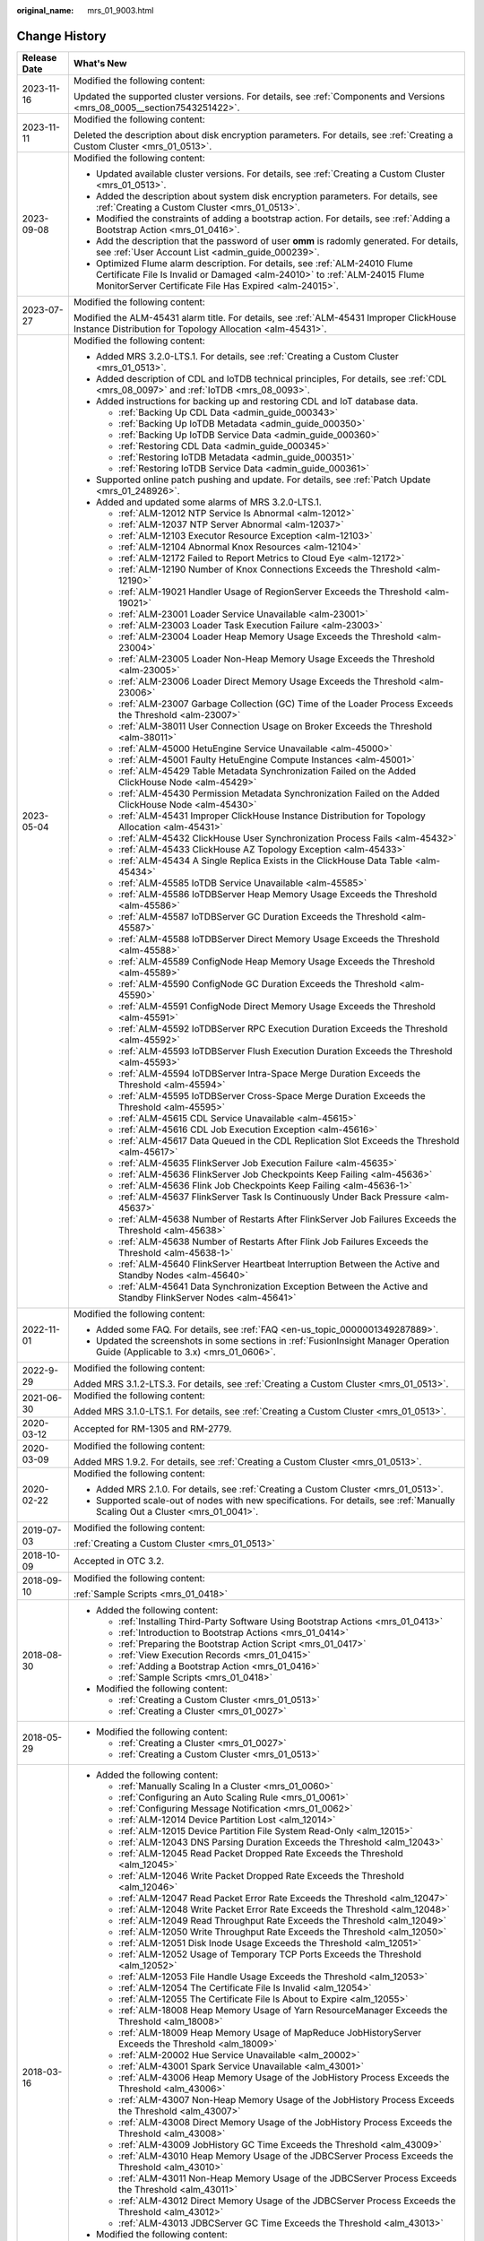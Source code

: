 :original_name: mrs_01_9003.html

.. _mrs_01_9003:

Change History
==============

+-----------------------------------+--------------------------------------------------------------------------------------------------------------------------------------------------------------------------------------------------------------------+
| Release Date                      | What's New                                                                                                                                                                                                         |
+===================================+====================================================================================================================================================================================================================+
| 2023-11-16                        | Modified the following content:                                                                                                                                                                                    |
|                                   |                                                                                                                                                                                                                    |
|                                   | Updated the supported cluster versions. For details, see :ref:`Components and Versions <mrs_08_0005__section7543251422>`.                                                                                          |
+-----------------------------------+--------------------------------------------------------------------------------------------------------------------------------------------------------------------------------------------------------------------+
| 2023-11-11                        | Modified the following content:                                                                                                                                                                                    |
|                                   |                                                                                                                                                                                                                    |
|                                   | Deleted the description about disk encryption parameters. For details, see :ref:`Creating a Custom Cluster <mrs_01_0513>`.                                                                                         |
+-----------------------------------+--------------------------------------------------------------------------------------------------------------------------------------------------------------------------------------------------------------------+
| 2023-09-08                        | Modified the following content:                                                                                                                                                                                    |
|                                   |                                                                                                                                                                                                                    |
|                                   | -  Updated available cluster versions. For details, see :ref:`Creating a Custom Cluster <mrs_01_0513>`.                                                                                                            |
|                                   | -  Added the description about system disk encryption parameters. For details, see :ref:`Creating a Custom Cluster <mrs_01_0513>`.                                                                                 |
|                                   | -  Modified the constraints of adding a bootstrap action. For details, see :ref:`Adding a Bootstrap Action <mrs_01_0416>`.                                                                                         |
|                                   | -  Add the description that the password of user **omm** is radomly generated. For details, see :ref:`User Account List <admin_guide_000239>`.                                                                     |
|                                   | -  Optimized Flume alarm description. For details, see :ref:`ALM-24010 Flume Certificate File Is Invalid or Damaged <alm-24010>` to :ref:`ALM-24015 Flume MonitorServer Certificate File Has Expired <alm-24015>`. |
+-----------------------------------+--------------------------------------------------------------------------------------------------------------------------------------------------------------------------------------------------------------------+
| 2023-07-27                        | Modified the following content:                                                                                                                                                                                    |
|                                   |                                                                                                                                                                                                                    |
|                                   | Modified the ALM-45431 alarm title. For details, see :ref:`ALM-45431 Improper ClickHouse Instance Distribution for Topology Allocation <alm-45431>`.                                                               |
+-----------------------------------+--------------------------------------------------------------------------------------------------------------------------------------------------------------------------------------------------------------------+
| 2023-05-04                        | Modified the following content:                                                                                                                                                                                    |
|                                   |                                                                                                                                                                                                                    |
|                                   | -  Added MRS 3.2.0-LTS.1. For details, see :ref:`Creating a Custom Cluster <mrs_01_0513>`.                                                                                                                         |
|                                   | -  Added description of CDL and IoTDB technical principles, For details, see :ref:`CDL <mrs_08_0097>` and :ref:`IoTDB <mrs_08_0093>`.                                                                              |
|                                   | -  Added instructions for backing up and restoring CDL and IoT database data.                                                                                                                                      |
|                                   |                                                                                                                                                                                                                    |
|                                   |    -  :ref:`Backing Up CDL Data <admin_guide_000343>`                                                                                                                                                              |
|                                   |    -  :ref:`Backing Up IoTDB Metadata <admin_guide_000350>`                                                                                                                                                        |
|                                   |    -  :ref:`Backing Up IoTDB Service Data <admin_guide_000360>`                                                                                                                                                    |
|                                   |    -  :ref:`Restoring CDL Data <admin_guide_000345>`                                                                                                                                                               |
|                                   |    -  :ref:`Restoring IoTDB Metadata <admin_guide_000351>`                                                                                                                                                         |
|                                   |    -  :ref:`Restoring IoTDB Service Data <admin_guide_000361>`                                                                                                                                                     |
|                                   |                                                                                                                                                                                                                    |
|                                   | -  Supported online patch pushing and update. For details, see :ref:`Patch Update <mrs_01_248926>`.                                                                                                                |
|                                   | -  Added and updated some alarms of MRS 3.2.0-LTS.1.                                                                                                                                                               |
|                                   |                                                                                                                                                                                                                    |
|                                   |    -  :ref:`ALM-12012 NTP Service Is Abnormal <alm-12012>`                                                                                                                                                         |
|                                   |    -  :ref:`ALM-12037 NTP Server Abnormal <alm-12037>`                                                                                                                                                             |
|                                   |    -  :ref:`ALM-12103 Executor Resource Exception <alm-12103>`                                                                                                                                                     |
|                                   |    -  :ref:`ALM-12104 Abnormal Knox Resources <alm-12104>`                                                                                                                                                         |
|                                   |    -  :ref:`ALM-12172 Failed to Report Metrics to Cloud Eye <alm-12172>`                                                                                                                                           |
|                                   |    -  :ref:`ALM-12190 Number of Knox Connections Exceeds the Threshold <alm-12190>`                                                                                                                                |
|                                   |    -  :ref:`ALM-19021 Handler Usage of RegionServer Exceeds the Threshold <alm-19021>`                                                                                                                             |
|                                   |    -  :ref:`ALM-23001 Loader Service Unavailable <alm-23001>`                                                                                                                                                      |
|                                   |    -  :ref:`ALM-23003 Loader Task Execution Failure <alm-23003>`                                                                                                                                                   |
|                                   |    -  :ref:`ALM-23004 Loader Heap Memory Usage Exceeds the Threshold <alm-23004>`                                                                                                                                  |
|                                   |    -  :ref:`ALM-23005 Loader Non-Heap Memory Usage Exceeds the Threshold <alm-23005>`                                                                                                                              |
|                                   |    -  :ref:`ALM-23006 Loader Direct Memory Usage Exceeds the Threshold <alm-23006>`                                                                                                                                |
|                                   |    -  :ref:`ALM-23007 Garbage Collection (GC) Time of the Loader Process Exceeds the Threshold <alm-23007>`                                                                                                        |
|                                   |    -  :ref:`ALM-38011 User Connection Usage on Broker Exceeds the Threshold <alm-38011>`                                                                                                                           |
|                                   |    -  :ref:`ALM-45000 HetuEngine Service Unavailable <alm-45000>`                                                                                                                                                  |
|                                   |    -  :ref:`ALM-45001 Faulty HetuEngine Compute Instances <alm-45001>`                                                                                                                                             |
|                                   |    -  :ref:`ALM-45429 Table Metadata Synchronization Failed on the Added ClickHouse Node <alm-45429>`                                                                                                              |
|                                   |    -  :ref:`ALM-45430 Permission Metadata Synchronization Failed on the Added ClickHouse Node <alm-45430>`                                                                                                         |
|                                   |    -  :ref:`ALM-45431 Improper ClickHouse Instance Distribution for Topology Allocation <alm-45431>`                                                                                                               |
|                                   |    -  :ref:`ALM-45432 ClickHouse User Synchronization Process Fails <alm-45432>`                                                                                                                                   |
|                                   |    -  :ref:`ALM-45433 ClickHouse AZ Topology Exception <alm-45433>`                                                                                                                                                |
|                                   |    -  :ref:`ALM-45434 A Single Replica Exists in the ClickHouse Data Table <alm-45434>`                                                                                                                            |
|                                   |    -  :ref:`ALM-45585 IoTDB Service Unavailable <alm-45585>`                                                                                                                                                       |
|                                   |    -  :ref:`ALM-45586 IoTDBServer Heap Memory Usage Exceeds the Threshold <alm-45586>`                                                                                                                             |
|                                   |    -  :ref:`ALM-45587 IoTDBServer GC Duration Exceeds the Threshold <alm-45587>`                                                                                                                                   |
|                                   |    -  :ref:`ALM-45588 IoTDBServer Direct Memory Usage Exceeds the Threshold <alm-45588>`                                                                                                                           |
|                                   |    -  :ref:`ALM-45589 ConfigNode Heap Memory Usage Exceeds the Threshold <alm-45589>`                                                                                                                              |
|                                   |    -  :ref:`ALM-45590 ConfigNode GC Duration Exceeds the Threshold <alm-45590>`                                                                                                                                    |
|                                   |    -  :ref:`ALM-45591 ConfigNode Direct Memory Usage Exceeds the Threshold <alm-45591>`                                                                                                                            |
|                                   |    -  :ref:`ALM-45592 IoTDBServer RPC Execution Duration Exceeds the Threshold <alm-45592>`                                                                                                                        |
|                                   |    -  :ref:`ALM-45593 IoTDBServer Flush Execution Duration Exceeds the Threshold <alm-45593>`                                                                                                                      |
|                                   |    -  :ref:`ALM-45594 IoTDBServer Intra-Space Merge Duration Exceeds the Threshold <alm-45594>`                                                                                                                    |
|                                   |    -  :ref:`ALM-45595 IoTDBServer Cross-Space Merge Duration Exceeds the Threshold <alm-45595>`                                                                                                                    |
|                                   |    -  :ref:`ALM-45615 CDL Service Unavailable <alm-45615>`                                                                                                                                                         |
|                                   |    -  :ref:`ALM-45616 CDL Job Execution Exception <alm-45616>`                                                                                                                                                     |
|                                   |    -  :ref:`ALM-45617 Data Queued in the CDL Replication Slot Exceeds the Threshold <alm-45617>`                                                                                                                   |
|                                   |    -  :ref:`ALM-45635 FlinkServer Job Execution Failure <alm-45635>`                                                                                                                                               |
|                                   |    -  :ref:`ALM-45636 FlinkServer Job Checkpoints Keep Failing <alm-45636>`                                                                                                                                        |
|                                   |    -  :ref:`ALM-45636 Flink Job Checkpoints Keep Failing <alm-45636-1>`                                                                                                                                            |
|                                   |    -  :ref:`ALM-45637 FlinkServer Task Is Continuously Under Back Pressure <alm-45637>`                                                                                                                            |
|                                   |    -  :ref:`ALM-45638 Number of Restarts After FlinkServer Job Failures Exceeds the Threshold <alm-45638>`                                                                                                         |
|                                   |    -  :ref:`ALM-45638 Number of Restarts After Flink Job Failures Exceeds the Threshold <alm-45638-1>`                                                                                                             |
|                                   |    -  :ref:`ALM-45640 FlinkServer Heartbeat Interruption Between the Active and Standby Nodes <alm-45640>`                                                                                                         |
|                                   |    -  :ref:`ALM-45641 Data Synchronization Exception Between the Active and Standby FlinkServer Nodes <alm-45641>`                                                                                                 |
+-----------------------------------+--------------------------------------------------------------------------------------------------------------------------------------------------------------------------------------------------------------------+
| 2022-11-01                        | Modified the following content:                                                                                                                                                                                    |
|                                   |                                                                                                                                                                                                                    |
|                                   | -  Added some FAQ. For details, see :ref:`FAQ <en-us_topic_0000001349287889>`.                                                                                                                                     |
|                                   | -  Updated the screenshots in some sections in :ref:`FusionInsight Manager Operation Guide (Applicable to 3.x) <mrs_01_0606>`.                                                                                     |
+-----------------------------------+--------------------------------------------------------------------------------------------------------------------------------------------------------------------------------------------------------------------+
| 2022-9-29                         | Modified the following content:                                                                                                                                                                                    |
|                                   |                                                                                                                                                                                                                    |
|                                   | Added MRS 3.1.2-LTS.3. For details, see :ref:`Creating a Custom Cluster <mrs_01_0513>`.                                                                                                                            |
+-----------------------------------+--------------------------------------------------------------------------------------------------------------------------------------------------------------------------------------------------------------------+
| 2021-06-30                        | Modified the following content:                                                                                                                                                                                    |
|                                   |                                                                                                                                                                                                                    |
|                                   | Added MRS 3.1.0-LTS.1. For details, see :ref:`Creating a Custom Cluster <mrs_01_0513>`.                                                                                                                            |
+-----------------------------------+--------------------------------------------------------------------------------------------------------------------------------------------------------------------------------------------------------------------+
| 2020-03-12                        | Accepted for RM-1305 and RM-2779.                                                                                                                                                                                  |
+-----------------------------------+--------------------------------------------------------------------------------------------------------------------------------------------------------------------------------------------------------------------+
| 2020-03-09                        | Modified the following content:                                                                                                                                                                                    |
|                                   |                                                                                                                                                                                                                    |
|                                   | Added MRS 1.9.2. For details, see :ref:`Creating a Custom Cluster <mrs_01_0513>`.                                                                                                                                  |
+-----------------------------------+--------------------------------------------------------------------------------------------------------------------------------------------------------------------------------------------------------------------+
| 2020-02-22                        | Modified the following content:                                                                                                                                                                                    |
|                                   |                                                                                                                                                                                                                    |
|                                   | -  Added MRS 2.1.0. For details, see :ref:`Creating a Custom Cluster <mrs_01_0513>`.                                                                                                                               |
|                                   | -  Supported scale-out of nodes with new specifications. For details, see :ref:`Manually Scaling Out a Cluster <mrs_01_0041>`.                                                                                     |
+-----------------------------------+--------------------------------------------------------------------------------------------------------------------------------------------------------------------------------------------------------------------+
| 2019-07-03                        | Modified the following content:                                                                                                                                                                                    |
|                                   |                                                                                                                                                                                                                    |
|                                   | :ref:`Creating a Custom Cluster <mrs_01_0513>`                                                                                                                                                                     |
+-----------------------------------+--------------------------------------------------------------------------------------------------------------------------------------------------------------------------------------------------------------------+
| 2018-10-09                        | Accepted in OTC 3.2.                                                                                                                                                                                               |
+-----------------------------------+--------------------------------------------------------------------------------------------------------------------------------------------------------------------------------------------------------------------+
| 2018-09-10                        | Modified the following content:                                                                                                                                                                                    |
|                                   |                                                                                                                                                                                                                    |
|                                   | :ref:`Sample Scripts <mrs_01_0418>`                                                                                                                                                                                |
+-----------------------------------+--------------------------------------------------------------------------------------------------------------------------------------------------------------------------------------------------------------------+
| 2018-08-30                        | -  Added the following content:                                                                                                                                                                                    |
|                                   |                                                                                                                                                                                                                    |
|                                   |    -  :ref:`Installing Third-Party Software Using Bootstrap Actions <mrs_01_0413>`                                                                                                                                 |
|                                   |    -  :ref:`Introduction to Bootstrap Actions <mrs_01_0414>`                                                                                                                                                       |
|                                   |    -  :ref:`Preparing the Bootstrap Action Script <mrs_01_0417>`                                                                                                                                                   |
|                                   |    -  :ref:`View Execution Records <mrs_01_0415>`                                                                                                                                                                  |
|                                   |    -  :ref:`Adding a Bootstrap Action <mrs_01_0416>`                                                                                                                                                               |
|                                   |    -  :ref:`Sample Scripts <mrs_01_0418>`                                                                                                                                                                          |
|                                   |                                                                                                                                                                                                                    |
|                                   | -  Modified the following content:                                                                                                                                                                                 |
|                                   |                                                                                                                                                                                                                    |
|                                   |    -  :ref:`Creating a Custom Cluster <mrs_01_0513>`                                                                                                                                                               |
|                                   |    -  :ref:`Creating a Cluster <mrs_01_0027>`                                                                                                                                                                      |
+-----------------------------------+--------------------------------------------------------------------------------------------------------------------------------------------------------------------------------------------------------------------+
| 2018-05-29                        | -  Modified the following content:                                                                                                                                                                                 |
|                                   |                                                                                                                                                                                                                    |
|                                   |    -  :ref:`Creating a Cluster <mrs_01_0027>`                                                                                                                                                                      |
|                                   |    -  :ref:`Creating a Custom Cluster <mrs_01_0513>`                                                                                                                                                               |
+-----------------------------------+--------------------------------------------------------------------------------------------------------------------------------------------------------------------------------------------------------------------+
| 2018-03-16                        | -  Added the following content:                                                                                                                                                                                    |
|                                   |                                                                                                                                                                                                                    |
|                                   |    -  :ref:`Manually Scaling In a Cluster <mrs_01_0060>`                                                                                                                                                           |
|                                   |    -  :ref:`Configuring an Auto Scaling Rule <mrs_01_0061>`                                                                                                                                                        |
|                                   |    -  :ref:`Configuring Message Notification <mrs_01_0062>`                                                                                                                                                        |
|                                   |    -  :ref:`ALM-12014 Device Partition Lost <alm_12014>`                                                                                                                                                           |
|                                   |    -  :ref:`ALM-12015 Device Partition File System Read-Only <alm_12015>`                                                                                                                                          |
|                                   |    -  :ref:`ALM-12043 DNS Parsing Duration Exceeds the Threshold <alm_12043>`                                                                                                                                      |
|                                   |    -  :ref:`ALM-12045 Read Packet Dropped Rate Exceeds the Threshold <alm_12045>`                                                                                                                                  |
|                                   |    -  :ref:`ALM-12046 Write Packet Dropped Rate Exceeds the Threshold <alm_12046>`                                                                                                                                 |
|                                   |    -  :ref:`ALM-12047 Read Packet Error Rate Exceeds the Threshold <alm_12047>`                                                                                                                                    |
|                                   |    -  :ref:`ALM-12048 Write Packet Error Rate Exceeds the Threshold <alm_12048>`                                                                                                                                   |
|                                   |    -  :ref:`ALM-12049 Read Throughput Rate Exceeds the Threshold <alm_12049>`                                                                                                                                      |
|                                   |    -  :ref:`ALM-12050 Write Throughput Rate Exceeds the Threshold <alm_12050>`                                                                                                                                     |
|                                   |    -  :ref:`ALM-12051 Disk Inode Usage Exceeds the Threshold <alm_12051>`                                                                                                                                          |
|                                   |    -  :ref:`ALM-12052 Usage of Temporary TCP Ports Exceeds the Threshold <alm_12052>`                                                                                                                              |
|                                   |    -  :ref:`ALM-12053 File Handle Usage Exceeds the Threshold <alm_12053>`                                                                                                                                         |
|                                   |    -  :ref:`ALM-12054 The Certificate File Is Invalid <alm_12054>`                                                                                                                                                 |
|                                   |    -  :ref:`ALM-12055 The Certificate File Is About to Expire <alm_12055>`                                                                                                                                         |
|                                   |    -  :ref:`ALM-18008 Heap Memory Usage of Yarn ResourceManager Exceeds the Threshold <alm_18008>`                                                                                                                 |
|                                   |    -  :ref:`ALM-18009 Heap Memory Usage of MapReduce JobHistoryServer Exceeds the Threshold <alm_18009>`                                                                                                           |
|                                   |    -  :ref:`ALM-20002 Hue Service Unavailable <alm_20002>`                                                                                                                                                         |
|                                   |    -  :ref:`ALM-43001 Spark Service Unavailable <alm_43001>`                                                                                                                                                       |
|                                   |    -  :ref:`ALM-43006 Heap Memory Usage of the JobHistory Process Exceeds the Threshold <alm_43006>`                                                                                                               |
|                                   |    -  :ref:`ALM-43007 Non-Heap Memory Usage of the JobHistory Process Exceeds the Threshold <alm_43007>`                                                                                                           |
|                                   |    -  :ref:`ALM-43008 Direct Memory Usage of the JobHistory Process Exceeds the Threshold <alm_43008>`                                                                                                             |
|                                   |    -  :ref:`ALM-43009 JobHistory GC Time Exceeds the Threshold <alm_43009>`                                                                                                                                        |
|                                   |    -  :ref:`ALM-43010 Heap Memory Usage of the JDBCServer Process Exceeds the Threshold <alm_43010>`                                                                                                               |
|                                   |    -  :ref:`ALM-43011 Non-Heap Memory Usage of the JDBCServer Process Exceeds the Threshold <alm_43011>`                                                                                                           |
|                                   |    -  :ref:`ALM-43012 Direct Memory Usage of the JDBCServer Process Exceeds the Threshold <alm_43012>`                                                                                                             |
|                                   |    -  :ref:`ALM-43013 JDBCServer GC Time Exceeds the Threshold <alm_43013>`                                                                                                                                        |
|                                   |                                                                                                                                                                                                                    |
|                                   | -  Modified the following content:                                                                                                                                                                                 |
|                                   |                                                                                                                                                                                                                    |
|                                   |    -  :ref:`Creating a Cluster <mrs_01_0027>`                                                                                                                                                                      |
|                                   |    -  :ref:`Uploading Data and Programs <mrs_01_0028>`                                                                                                                                                             |
|                                   |    -  :ref:`Creating a Job <mrs_01_0029>`                                                                                                                                                                          |
|                                   |    -  :ref:`Cluster List <en-us_topic_0012799688>`                                                                                                                                                                 |
|                                   |    -  :ref:`Checking the Cluster Status <en-us_topic_0012808230>`                                                                                                                                                  |
|                                   |    -  :ref:`Creating a Custom Cluster <mrs_01_0513>`                                                                                                                                                               |
|                                   |    -  :ref:`Viewing Basic Cluster Information <en-us_topic_0012808231>`                                                                                                                                            |
|                                   |    -  :ref:`Manually Scaling Out a Cluster <mrs_01_0041>`                                                                                                                                                          |
|                                   |    -  :ref:`Importing and Exporting Data <en-us_topic_0019489057>`                                                                                                                                                 |
|                                   |    -  :ref:`Viewing Information of a Historical Cluster <en-us_topic_0057514383>`                                                                                                                                  |
|                                   |    -  :ref:`Accessing MRS Manager MRS 2.1.0 or Earlier) <mrs_01_0102>`                                                                                                                                             |
|                                   |    -  :ref:`Changing the Password of an Operation User <mrs_01_0427>`                                                                                                                                              |
|                                   |    -  :ref:`Initializing the Password of a System User <mrs_01_0428>`                                                                                                                                              |
+-----------------------------------+--------------------------------------------------------------------------------------------------------------------------------------------------------------------------------------------------------------------+
| 2018-01-31                        | Modified the following contents:                                                                                                                                                                                   |
|                                   |                                                                                                                                                                                                                    |
|                                   | -  :ref:`Accessing MRS Manager MRS 2.1.0 or Earlier) <mrs_01_0102>`                                                                                                                                                |
|                                   | -  :ref:`Creating a Custom Cluster <mrs_01_0513>`                                                                                                                                                                  |
+-----------------------------------+--------------------------------------------------------------------------------------------------------------------------------------------------------------------------------------------------------------------+
| 2017-11-08                        | -  Added the following content:                                                                                                                                                                                    |
|                                   |                                                                                                                                                                                                                    |
|                                   |    -  :ref:`Web UIs of Open Source Components <mrs_01_0362>`                                                                                                                                                       |
|                                   |                                                                                                                                                                                                                    |
|                                   | -  Modified the following contents:                                                                                                                                                                                |
|                                   |                                                                                                                                                                                                                    |
|                                   |    -  :ref:`Creating a Cluster <mrs_01_0027>`                                                                                                                                                                      |
|                                   |    -  :ref:`Creating a Custom Cluster <mrs_01_0513>`                                                                                                                                                               |
|                                   |    -  :ref:`Viewing Basic Cluster Information <en-us_topic_0012808231>`                                                                                                                                            |
|                                   |    -  :ref:`Manually Scaling Out a Cluster <mrs_01_0041>`                                                                                                                                                          |
|                                   |    -  :ref:`Viewing the Alarm List <en-us_topic_0040980162>`                                                                                                                                                       |
|                                   |    -  :ref:`Viewing Information of a Historical Cluster <en-us_topic_0057514383>`                                                                                                                                  |
|                                   |    -  :ref:`Viewing Job Configuration and Logs <mrs_01_0055>`                                                                                                                                                      |
+-----------------------------------+--------------------------------------------------------------------------------------------------------------------------------------------------------------------------------------------------------------------+
| 2017-06-09                        | -  Added the following content:                                                                                                                                                                                    |
|                                   |                                                                                                                                                                                                                    |
|                                   |    -  :ref:`Viewing Information of a Historical Cluster <en-us_topic_0057514383>`                                                                                                                                  |
|                                   |    -  :ref:`Configuring Cross-Cluster Mutual Trust Relationships <mrs_01_0354>`                                                                                                                                    |
|                                   |    -  :ref:`Configuring Users to Access Resources of a Trusted Cluster <mrs_01_0355>`                                                                                                                              |
|                                   |                                                                                                                                                                                                                    |
|                                   | -  Modified the following contents:                                                                                                                                                                                |
|                                   |                                                                                                                                                                                                                    |
|                                   |    -  :ref:`Uploading Data and Programs <mrs_01_0028>`                                                                                                                                                             |
|                                   |    -  :ref:`Creating a Job <mrs_01_0029>`                                                                                                                                                                          |
|                                   |    -  :ref:`Creating a Custom Cluster <mrs_01_0513>`                                                                                                                                                               |
|                                   |    -  :ref:`Installing a Client (Version 3.x or Later) <mrs_01_0090>`                                                                                                                                              |
|                                   |    -  :ref:`Installing a Client (Versions Earlier Than 3.x) <mrs_01_0091>`                                                                                                                                         |
+-----------------------------------+--------------------------------------------------------------------------------------------------------------------------------------------------------------------------------------------------------------------+
| 2017-04-06                        | -  Added the following content:                                                                                                                                                                                    |
|                                   |                                                                                                                                                                                                                    |
|                                   |    -  :ref:`Accessing MRS Manager MRS 2.1.0 or Earlier) <mrs_01_0102>`                                                                                                                                             |
|                                   |    -  :ref:`MRS Multi-User Permission Management <mrs_01_0340>`                                                                                                                                                    |
|                                   |                                                                                                                                                                                                                    |
|                                   | -  Modified the following contents:                                                                                                                                                                                |
|                                   |                                                                                                                                                                                                                    |
|                                   |    -  :ref:`Creating a Custom Cluster <mrs_01_0513>`                                                                                                                                                               |
|                                   |    -  :ref:`Manually Scaling Out a Cluster <mrs_01_0041>`                                                                                                                                                          |
|                                   |    -  :ref:`Viewing Basic Cluster Information <en-us_topic_0012808231>`                                                                                                                                            |
|                                   |    -  :ref:`Viewing and Manually Clearing an Alarm <mrs_01_0113>`                                                                                                                                                  |
+-----------------------------------+--------------------------------------------------------------------------------------------------------------------------------------------------------------------------------------------------------------------+
| 2017-02-20                        | This issue is the first official release.                                                                                                                                                                          |
+-----------------------------------+--------------------------------------------------------------------------------------------------------------------------------------------------------------------------------------------------------------------+

